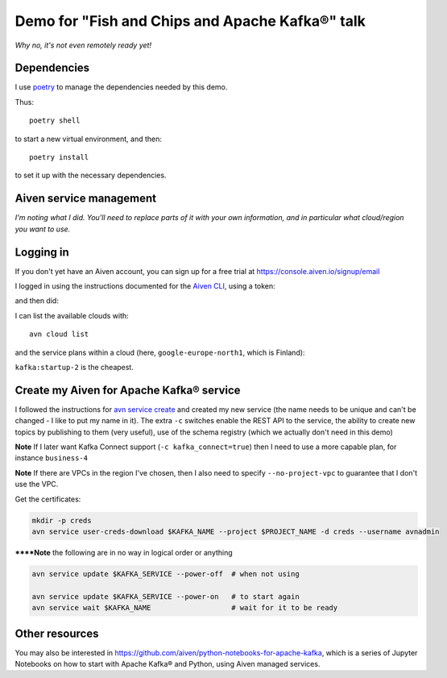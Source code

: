 ================================================
Demo for "Fish and Chips and Apache Kafka®" talk
================================================

*Why no, it's not even remotely ready yet!*

Dependencies
============

I use poetry_ to manage the dependencies needed by this demo.

Thus::

  poetry shell

to start a new virtual environment, and then::

  poetry install

to set it up with the necessary dependencies.

.. _poetry: https://python-poetry.org/


Aiven service management
========================

*I'm noting what I did. You'll need to replace parts of it with your own
information, and in particular what cloud/region you want to use.*

Logging in
==========

If you don't yet have an Aiven account, you can sign up for a free trial at
https://console.aiven.io/signup/email

I logged in using the instructions documented for the `Aiven CLI`_, using
a token:

.. code: shell

  avn user login USER-EMAIL-ADDRESS --token

.. _`Aiven CLI`: https://docs.aiven.io/docs/tools/cli.html

and then did:

.. code: shell

  avn project switch $PROJECT_NAME

I can list the available clouds with::

  avn cloud list

and the service plans within a cloud (here, ``google-europe-north1``, which is
Finland):

.. code: shell

  avn service plans --service-type kafka --cloud google-europe-north1

``kafka:startup-2`` is the cheapest.

Create my Aiven for Apache Kafka® service
=========================================

I followed the instructions for `avn service create`_ and created my new
service (the name needs to be unique and can't be changed - I like to put my
name in it). The extra ``-c`` switches enable the REST API to the service, the
ability to create new topics by publishing to them (very useful), use of the
schema registry (which we actually don't need in this demo)

.. code: shell

  avn service create $KAFKA_NAME \
      --service-type kafka \
      --cloud google-europe-north1 \
      --plan startup-2 \
      -c kafka_rest=true \
      -c kafka.auto_create_topics_enable=true \
      -c schema_registry=true

.. _`avn service create`: https://docs.aiven.io/docs/tools/cli/service.html#avn-service-create

**Note** If I later want Kafka Connect support (``-c kafka_connect=true``)
then I need to use a more capable plan, for instance ``business-4``

**Note** If there are VPCs in the region I've chosen, then I also need to
specify ``--no-project-vpc`` to guarantee that I don't use the VPC.

Get the certificates:

.. code:: shell

  mkdir -p creds
  avn service user-creds-download $KAFKA_NAME --project $PROJECT_NAME -d creds --username avnadmin

******Note** the following are in no way in logical order or anything

.. code:: shell

   avn service update $KAFKA_SERVICE --power-off  # when not using

   avn service update $KAFKA_SERVICE --power-on   # to start again
   avn service wait $KAFKA_NAME                   # wait for it to be ready


Other resources
===============

You may also be interested in
https://github.com/aiven/python-notebooks-for-apache-kafka,
which is a series of Jupyter Notebooks on how to start with Apache Kafka® and
Python, using Aiven managed services.
